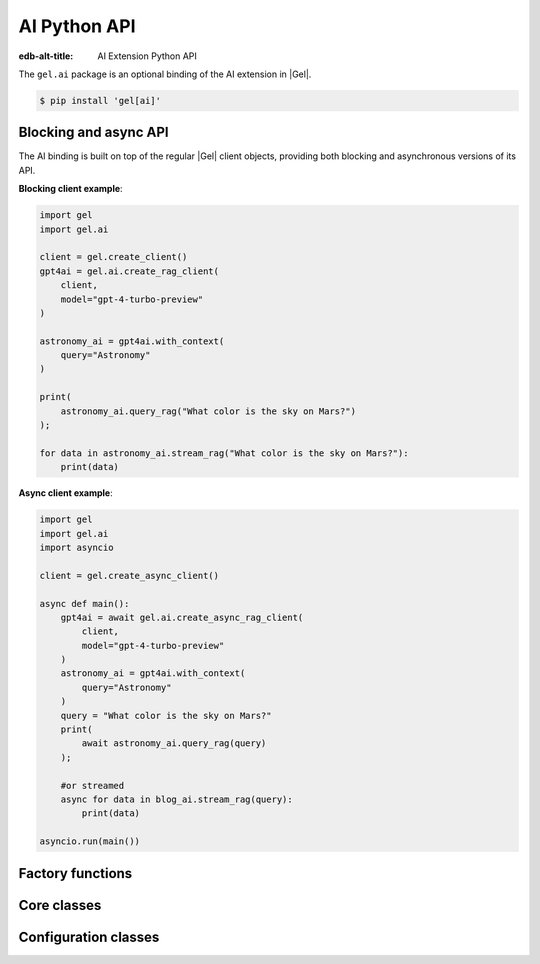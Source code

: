 .. _ref_ai_python_reference:

=============
AI Python API
=============

:edb-alt-title: AI Extension Python API

The ``gel.ai`` package is an optional binding of the AI extension in |Gel|.

.. code-block:: bash

  $ pip install 'gel[ai]'


Blocking and async API
======================

The AI binding is built on top of the regular |Gel| client objects, providing
both blocking and asynchronous versions of its API.

**Blocking client example**:

.. code-block:: python

    import gel
    import gel.ai

    client = gel.create_client()
    gpt4ai = gel.ai.create_rag_client(
        client,
        model="gpt-4-turbo-preview"
    )

    astronomy_ai = gpt4ai.with_context(
        query="Astronomy"
    )

    print(
        astronomy_ai.query_rag("What color is the sky on Mars?")
    );

    for data in astronomy_ai.stream_rag("What color is the sky on Mars?"):
        print(data)


**Async client example**:

.. code-block:: python

    import gel
    import gel.ai
    import asyncio

    client = gel.create_async_client()

    async def main():
        gpt4ai = await gel.ai.create_async_rag_client(
            client,
            model="gpt-4-turbo-preview"
        )
        astronomy_ai = gpt4ai.with_context(
            query="Astronomy"
        )
        query = "What color is the sky on Mars?"
        print(
            await astronomy_ai.query_rag(query)
        );

        #or streamed
        async for data in blog_ai.stream_rag(query):
            print(data)

    asyncio.run(main())


Factory functions
=================

.. py:function:: create_rag_client(client, **kwargs) -> RAGClient

   Creates an instance of ``RAGClient`` with the specified client and options.

   This function ensures that the client is connected before initializing the
   AI with the specified options.

   :param client:
       A |Gel| client instance.

   :param kwargs:
       Keyword arguments that are passed to the ``RAGOptions`` data class to
       configure AI-specific options. These options are:

       * ``model``: The name of the model to be used. (required)
       * ``prompt``: An optional prompt to guide the model's behavior.
         ``None`` will result in the client using the default prompt.
         (default: ``None``)

.. py:function:: create_async_rag_client(client, **kwargs) -> AsyncRAGClient

   Creates an instance of ``AsyncRAGClient`` w/ the specified client & options.

   This function ensures that the client is connected asynchronously before
   initializing the AI with the specified options.

   :param client:
       An asynchronous |Gel| client instance.

   :param kwargs:
       Keyword arguments that are passed to the ``RAGOptions`` data class to
       configure AI-specific options. These options are:

       * ``model``: The name of the model to be used. (required)
       * ``prompt``: An optional prompt to guide the model's behavior. (default: None)


Core classes
============

.. py:class:: BaseRAGClient

   The base class for |Gel| AI clients.

   This class handles the initialization and configuration of AI clients and
   provides methods to modify their configuration and context dynamically.

   Both the blocking and async AI client classes inherit from this one, so
   these methods are available on an AI client of either type.

   :ivar options:
       An instance of :py:class:`RAGOptions`, storing the RAG options.

   :ivar context:
       An instance of :py:class:`QueryContext`, storing the context for AI
       queries.

   :ivar client_cls:
       A placeholder for the client class, should be implemented by subclasses.

   :param client:
       An instance of |Gel| client, which could be either a synchronous or
       asynchronous client.

   :param options:
       AI options to be used with the client.

   :param kwargs:
       Keyword arguments to initialize the query context.

.. py:method:: with_config(**kwargs)

   Creates a new instance of the same class with modified configuration
   options. This method uses the current instance's configuration as a base and
   applies the changes specified in ``kwargs``.

   :param kwargs:
       Keyword arguments that specify the changes to the AI configuration.
       These changes are passed to the ``derive`` method of the current
       configuration options object. Possible keywords include:

       * ``model``: Specifies the AI model to be used. This must be a string.
       * ``prompt``: An optional prompt to guide the model's behavior. This is
         optional and defaults to None.

.. py:method:: with_context(**kwargs)

   Creates a new instance of the same class with a modified context. This
   method preserves the current AI options and client settings, but uses the
   modified context specified by ``kwargs``.

   :param kwargs:
       Keyword arguments that specify the changes to the context. These changes
       are passed to the ``derive`` method of the current context object.
       Possible keywords include:

       * ``query``: The database query string.
       * ``variables``: A dictionary of variables used in the query.
       * ``globals``: A dictionary of global settings affecting the query.
       * ``max_object_count``: An optional integer to limit the number of
         objects returned by the query.


.. py:class:: RAGClient

   A synchronous class for creating |Gel| AI clients.

   This class provides methods to send queries and receive responses using both
   blocking and streaming communication modes synchronously.

   :ivar client:
       An instance of ``httpx.AsyncClient`` used for making HTTP requests
       asynchronously.

.. py:method:: query_rag(message, context=None) -> str

   Sends a request to the AI provider and returns the response as a string.

   This method uses a blocking HTTP POST request. It raises an HTTP exception
   if the request fails.

   :param message:
       The query string to be sent to the AI model.
   :param context:
       An optional ``QueryContext`` object to provide additional context for
       the query. If not provided, uses the default context of this AI client
       instance.

.. py:method:: stream_rag(message, context=None)

   Opens a connection to the AI provider to stream query responses.

   This method yields data as it is received, utilizing Server-Sent Events
   (SSE) to handle streaming data. It raises an HTTP exception if the request
   fails.

   :param message:
       The query string to be sent to the AI model.
   :param context:
       An optional ``QueryContext`` object to provide additional context for
       the query. If not provided, uses the default context of this AI client
       instance.

.. py:method:: generate_embeddings(*inputs: str, model: str) -> list[float]

    Generates embeddings for input texts.

    :param inputs:
        Input texts.
    :param model:
        The embedding model to use


.. py:class:: AsyncRAGClient

   An asynchronous class for creating |Gel| AI clients.

   This class provides methods to send queries and receive responses using both
   blocking and streaming communication modes asynchronously.

   :ivar client:
       An instance of ``httpx.AsyncClient`` used for making HTTP requests
       asynchronously.

.. py:method:: query_rag(message, context=None) -> str
   :noindex:

   Sends an async request to the AI provider, returns the response as a string.

   This method is asynchronous and should be awaited. It raises an HTTP
   exception if the request fails.

   :param message:
       The query string to be sent to the AI model.

   :param context:
       An optional ``QueryContext`` object to provide additional context for
       the query. If not provided, uses the default context of this AI client
       instance.

.. py:method:: stream_rag(message, context=None)
   :noindex:

   Opens an async connection to the AI provider to stream query responses.

   This method yields data as it is received, using asynchronous Server-Sent
   Events (SSE) to handle streaming data. This is an asynchronous generator
   method and should be used in an async for loop. It raises an HTTP exception
   if the connection fails.

   :param message:
       The query string to be sent to the AI model.
   :param context:
       An optional ``QueryContext`` object to provide additional context for
       the query. If not provided, uses the default context of this AI client
       instance.

.. py:method:: generate_embeddings(*inputs: str, model: str) -> list[float]
    :noindex:

    Generates embeddings for input texts.

    :param inputs:
        Input texts.
    :param model:
        The embedding model to use


Configuration classes
=====================

.. py:class:: ChatParticipantRole

   An enumeration of roles used when defining a custom text generation prompt.

   :cvar SYSTEM:
       Represents a system-level entity or process.
   :cvar USER:
       Represents a human user participating in the chat.
   :cvar ASSISTANT:
       Represents an AI assistant.
   :cvar TOOL:
       Represents a tool or utility used within the chat context.


.. py:class:: Custom

   A single message in a custom text generation prompt.

   :ivar role:
       The role of the chat participant. Must be an instance of
       :py:class:`ChatParticipantRole`.
   :ivar content:
       The content associated with the role, expressed as a string.


.. py:class:: Prompt

   The metadata and content of a text generation prompt.

   :ivar name:
       An optional name identifying the prompt.
   :ivar id:
       An optional unique identifier for the prompt.
   :ivar custom:
       An optional list of :py:class:`Custom` objects, each providing
       role-specific content within the prompt.


.. py:class:: RAGOptions

   A data class for RAG options, specifying model and prompt settings.

   :ivar model:
       The name of the AI model.
   :ivar prompt:
       An optional :py:class:`Prompt` providing additional guiding information for
       the model.

   :method derive(kwargs):
       Creates a new instance of :py:class:`RAGOptions` by merging existing options
       with provided keyword arguments. Returns a new :py:class:`RAGOptions`
       instance with updated attributes.

       :param kwargs:
           Keyword arguments to update the current AI options. Possible
           keywords include:

           * ``model`` (str): Update the model name.
           * ``prompt`` (:py:class:`Prompt`): Update or set a new prompt object.


.. py:class:: QueryContext

   A data class defining the context for a query to an AI model.

   :ivar query:
       The base query string.
   :ivar variables:
       An optional dictionary of variables used in the query.
   :ivar globals:
       An optional dictionary of global settings affecting the query.
   :ivar max_object_count:
       An optional integer specifying the maximum number of objects the query
       should return.

   :method derive(kwargs):
       Creates a new instance of :py:class:`QueryContext` by merging existing
       context with provided keyword arguments. Returns a new
       :py:class:`QueryContext` instance with updated attributes.

       :param kwargs:
           Keyword arguments to update the current query context. Possible
           keywords include:

           * ``query`` (str): Update the query string.
           * ``variables`` (dict): Update or set new variables for the query.
           * ``globals`` (dict): Update or set new global settings for the query.
           * ``max_object_count`` (int): Update the limit on the number of objects returned by the query.


.. py:class:: RAGRequest

   A data class defining a request to a text generation model.

   :ivar model:
       The name of the AI model to query.
   :ivar prompt:
       An optional :py:class:`Prompt` associated with the request.
   :ivar context:
       The :py:class:`QueryContext` defining the query context.
   :ivar query:
       The specific query string to be sent to the model.
   :ivar stream:
       A boolean indicating whether the response should be streamed (True) or
       returned in a single response (False).

   :method to_httpx_request():
       Converts the RAGRequest into a dictionary suitable for making an HTTP
       request using the httpx library.


